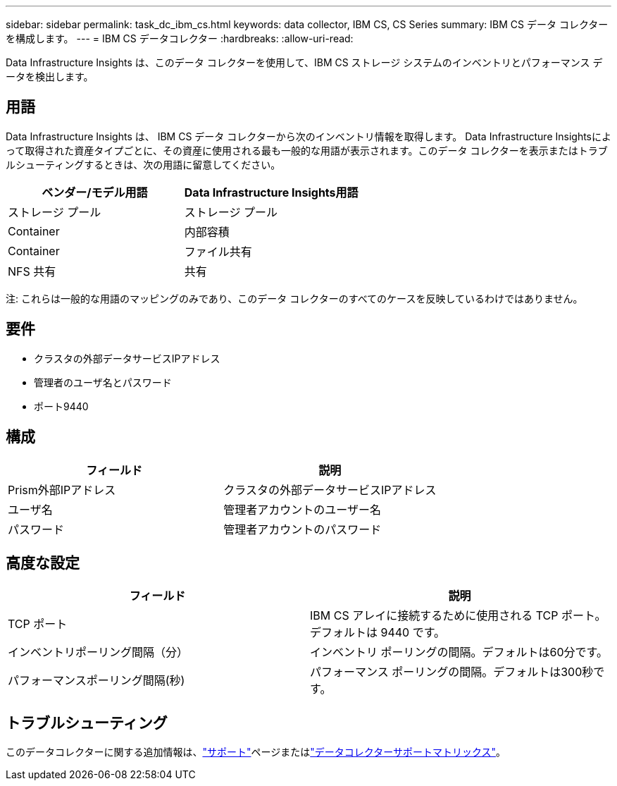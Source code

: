 ---
sidebar: sidebar 
permalink: task_dc_ibm_cs.html 
keywords: data collector, IBM CS, CS Series 
summary: IBM CS データ コレクターを構成します。 
---
= IBM CS データコレクター
:hardbreaks:
:allow-uri-read: 


[role="lead"]
Data Infrastructure Insights は、このデータ コレクターを使用して、IBM CS ストレージ システムのインベントリとパフォーマンス データを検出します。



== 用語

Data Infrastructure Insights は、 IBM CS データ コレクターから次のインベントリ情報を取得します。 Data Infrastructure Insightsによって取得された資産タイプごとに、その資産に使用される最も一般的な用語が表示されます。このデータ コレクターを表示またはトラブルシューティングするときは、次の用語に留意してください。

[cols="2*"]
|===
| ベンダー/モデル用語 | Data Infrastructure Insights用語 


| ストレージ プール | ストレージ プール 


| Container | 内部容積 


| Container | ファイル共有 


| NFS 共有 | 共有 
|===
注: これらは一般的な用語のマッピングのみであり、このデータ コレクターのすべてのケースを反映しているわけではありません。



== 要件

* クラスタの外部データサービスIPアドレス
* 管理者のユーザ名とパスワード
* ポート9440




== 構成

[cols="2*"]
|===
| フィールド | 説明 


| Prism外部IPアドレス | クラスタの外部データサービスIPアドレス 


| ユーザ名 | 管理者アカウントのユーザー名 


| パスワード | 管理者アカウントのパスワード 
|===


== 高度な設定

[cols="2*"]
|===
| フィールド | 説明 


| TCP ポート | IBM CS アレイに接続するために使用される TCP ポート。デフォルトは 9440 です。 


| インベントリポーリング間隔（分） | インベントリ ポーリングの間隔。デフォルトは60分です。 


| パフォーマンスポーリング間隔(秒) | パフォーマンス ポーリングの間隔。デフォルトは300秒です。 
|===


== トラブルシューティング

このデータコレクターに関する追加情報は、link:concept_requesting_support.html["サポート"]ページまたはlink:reference_data_collector_support_matrix.html["データコレクターサポートマトリックス"]。
